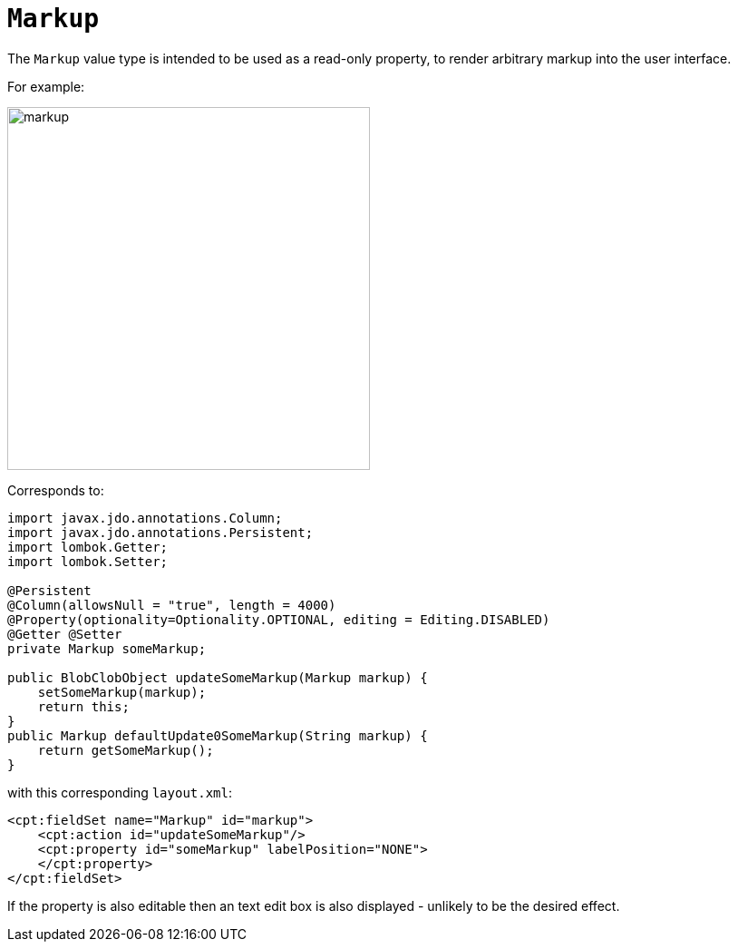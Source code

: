 = `Markup`

:Notice: Licensed to the Apache Software Foundation (ASF) under one or more contributor license agreements. See the NOTICE file distributed with this work for additional information regarding copyright ownership. The ASF licenses this file to you under the Apache License, Version 2.0 (the "License"); you may not use this file except in compliance with the License. You may obtain a copy of the License at. http://www.apache.org/licenses/LICENSE-2.0 . Unless required by applicable law or agreed to in writing, software distributed under the License is distributed on an "AS IS" BASIS, WITHOUT WARRANTIES OR  CONDITIONS OF ANY KIND, either express or implied. See the License for the specific language governing permissions and limitations under the License.
:page-partial:


The `Markup` value type is intended to be used as a read-only property, to render arbitrary markup into the user interface.

For example:

image::value-types/markup.png[width="400px"]

Corresponds to:

// TODO: v2: use include::[]

[source,java]
----
import javax.jdo.annotations.Column;
import javax.jdo.annotations.Persistent;
import lombok.Getter;
import lombok.Setter;

@Persistent
@Column(allowsNull = "true", length = 4000)
@Property(optionality=Optionality.OPTIONAL, editing = Editing.DISABLED)
@Getter @Setter
private Markup someMarkup;

public BlobClobObject updateSomeMarkup(Markup markup) {
    setSomeMarkup(markup);
    return this;
}
public Markup defaultUpdate0SomeMarkup(String markup) {
    return getSomeMarkup();
}
----

with this corresponding `layout.xml`:

[source,xml]
----
<cpt:fieldSet name="Markup" id="markup">
    <cpt:action id="updateSomeMarkup"/>
    <cpt:property id="someMarkup" labelPosition="NONE">
    </cpt:property>
</cpt:fieldSet>
----

If the property is also editable then an text edit box is also displayed - unlikely to be the desired effect.
